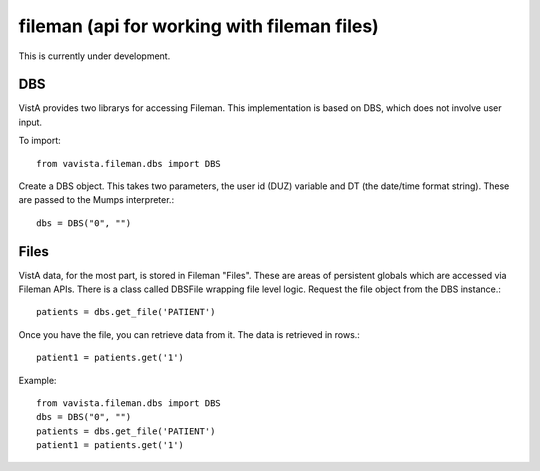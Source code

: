 
fileman (api for working with fileman files)
============================================

This is currently under development. 

DBS
---

VistA provides two librarys for accessing Fileman. This implementation is based
on DBS, which does not involve user input.

To import::

    from vavista.fileman.dbs import DBS

Create a DBS object. This takes two parameters, the user id (DUZ) variable and
DT (the date/time format string). These are passed to the Mumps interpreter.::

    dbs = DBS("0", "")

Files
-----

VistA data, for the most part, is stored in Fileman "Files". These are areas
of persistent globals which are accessed via Fileman APIs. There is a class
called DBSFile wrapping file level logic. Request the file object from the
DBS instance.::

    patients = dbs.get_file('PATIENT')

Once you have the file, you can retrieve data from it. The data is retrieved
in rows.::

    patient1 = patients.get('1')

Example::

    from vavista.fileman.dbs import DBS
    dbs = DBS("0", "")
    patients = dbs.get_file('PATIENT')
    patient1 = patients.get('1')


